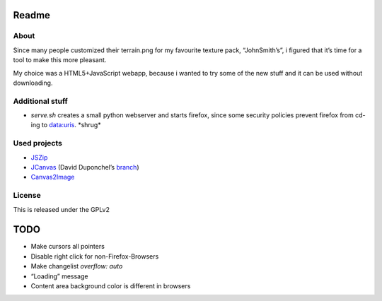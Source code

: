 ======
Readme
======

About
=====
Since many people customized their terrain.png for my favourite texture pack,
“JohnSmith’s”, i figured that it’s time for a tool to make this more pleasant.

My choice was a HTML5+JavaScript webapp, because i wanted to try some of the new
stuff and it can be used without downloading.

Additional stuff
================
*	`serve.sh` creates a small python webserver and starts firefox, since some
	security policies prevent firefox from cd-ing to data:uris. \*shrug\*

Used projects
=============
*	JSZip_
*	JCanvas_ (David Duponchel’s branch_)
*	Canvas2Image_

License
=======
This is released under the GPLv2

====
TODO
====
*	Make cursors all pointers
*	Disable right click for non-Firefox-Browsers
*	Make changelist `overflow: auto`
*	“Loading” message
*	Content area background color is different in browsers

.. _JSZip: http://jszip.stuartk.co.uk
.. _JCanvas: http://calebevans.me/projects/jcanvas/
.. _branch: https://github.com/dduponchel/jszip
.. _Canvas2Image: http://www.nihilogic.dk/labs/canvas2image